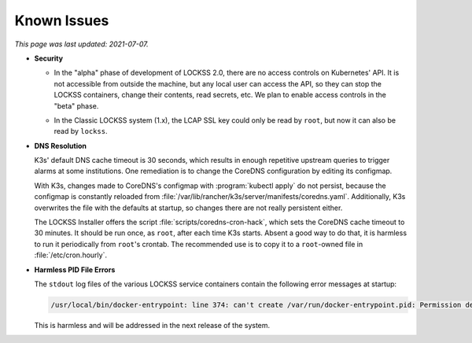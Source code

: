 ============
Known Issues
============

*This page was last updated: 2021-07-07.*

.. _known-issue-security:

*  **Security**

   .. _known-issue-k8s-access:

   *  In the "alpha" phase of development of LOCKSS 2.0, there are no access controls on Kubernetes' API. It is not accessible from outside the machine, but any local user can access the API, so they can stop the LOCKSS containers, change their contents, read secrets, etc. We plan to enable access controls in the "beta" phase.

   .. _known-issue-lcap-ssl:

   *  In the Classic LOCKSS system (1.x), the LCAP SSL key could only be read by ``root``, but now it can also be read by ``lockss``.

.. _known-issue-dns:

*  **DNS Resolution**

   K3s' default DNS cache timeout is 30 seconds, which results in enough repetitive upstream queries to trigger alarms at some institutions. One remediation is to change the CoreDNS configuration by editing its configmap.

   With K3s, changes made to CoreDNS's configmap with :program:`kubectl apply` do not persist, because the configmap is constantly reloaded from :file:`/var/lib/rancher/k3s/server/manifests/coredns.yaml`.  Additionally, K3s overwrites the file with the defaults at startup, so changes there are not really persistent either.

   The LOCKSS Installer offers the script :file:`scripts/coredns-cron-hack`, which sets the CoreDNS cache timeout to 30 minutes. It should be run once, as ``root``, after each time K3s starts. Absent a good way to do that, it is harmless to run it periodically from ``root``'s crontab. The recommended use is to copy it to a ``root``-owned file in :file:`/etc/cron.hourly`.

.. _known-issue-pid-files:

*  **Harmless PID File Errors**

   The ``stdout`` log files of the various LOCKSS service containers contain the following error messages at startup:

   .. code-block:: text

      /usr/local/bin/docker-entrypoint: line 374: can't create /var/run/docker-entrypoint.pid: Permission denied

   This is harmless and will be addressed in the next release of the system.
